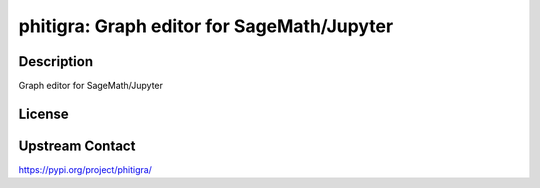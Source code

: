 phitigra: Graph editor for SageMath/Jupyter
===========================================

Description
-----------

Graph editor for SageMath/Jupyter

License
-------

Upstream Contact
----------------

https://pypi.org/project/phitigra/

